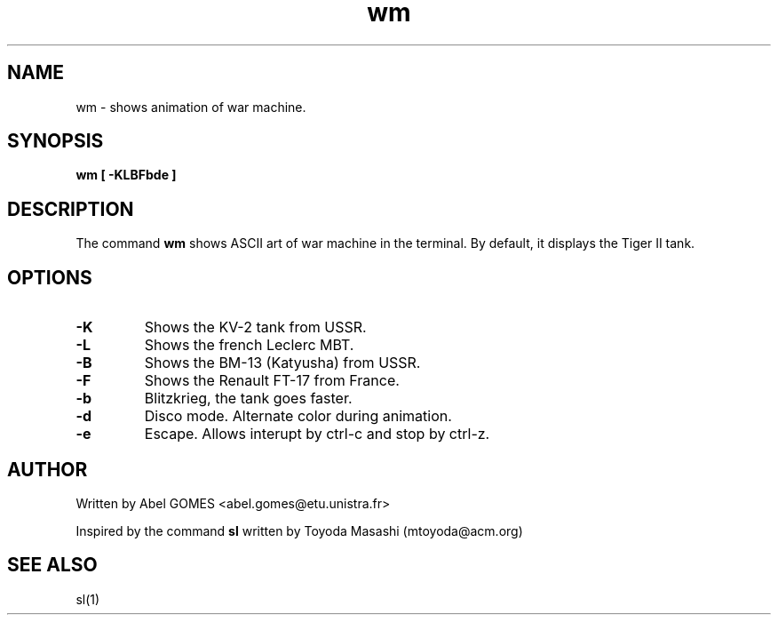 .TH wm 1 "September 2025" "2.2" "User Commands"
.SH NAME
wm - shows animation of war machine.
.SH SYNOPSIS
.B wm
.B [ -KLBFbde ]
.SH DESCRIPTION
The command \fBwm\fR shows ASCII art of war machine in the terminal.
By default, it displays the Tiger II tank.
.SH OPTIONS
.TP
.B -K
Shows the KV-2 tank from USSR.
.TP
.B -L
Shows the french Leclerc MBT.
.TP
.B -B
Shows the BM-13 (Katyusha) from USSR.
.TP
.B -F
Shows the Renault FT-17 from France.
.TP
.B -b
Blitzkrieg, the tank goes faster.
.TP
.B -d
Disco mode. Alternate color during animation.
.TP
.B -e
Escape. Allows interupt by ctrl-c and stop by ctrl-z.
.SH AUTHOR 
Written by Abel GOMES <abel.gomes@etu.unistra.fr>
.PP
Inspired by the command \fBsl\fR written by Toyoda Masashi (mtoyoda@acm.org)
.SH SEE ALSO
sl(1)